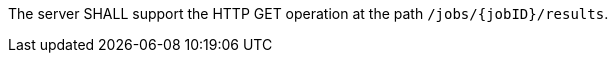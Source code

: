 [[req_core_job-results]]
[.requirement,label="/req/core/job-results"]
====
The server SHALL support the HTTP GET operation at the path `/jobs/{jobID}/results`.
====
